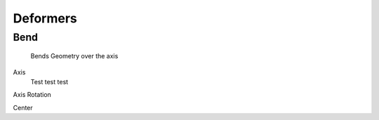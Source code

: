 Deformers
===================================

************************************************************
Bend
************************************************************

  Bends Geometry over the axis

.. image:: images/bend.PNG

Axis
  Test test test

Axis Rotation

Center



